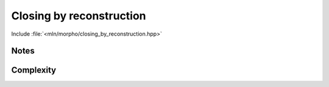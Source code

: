 Closing by reconstruction
=========================

Include :file:`<mln/morpho/closing_by_reconstruction.hpp>`

.. cpp:namespace:: mln::morpho


.. cpp:function:: \
   template <class InputImage1, class InputImage2, class Neighborhood> \
   concrete_t<InputImage1> closing_by_reconstruction(const InputImage1& f, const InputImage2& markers, const Neighborhood& nbh)

.. cpp:function:: \
   template <class InputImage1, class InputImage2, class Neighborhood, class Compare> \
   concrete_t<InputImage1> closing_by_reconstruction(const InputImage1& f, const InputImage2& markers, const Neighborhood& nbh, Compare cmp)

   Perform the reconstruction of the image ``markers`` over the constrain
   image ``f``. Contrary to :ref:`opening-by-reconstruction`, the *background* is
   reconstructed instead of the *foreground*.


   :param f: Input image 𝑓
   :param markers:  Marker image (must have the same value type of 𝑓)
   :param nbh:  Fundamental structuring element.
   :param cmp (optional): Comparaison function defining a strict weak ordering of values.

   :return: An image whose type is deduced from the input image

   :precondition: :math:`markers > f`

   :exception: N/A


Notes
-----


Complexity
----------

